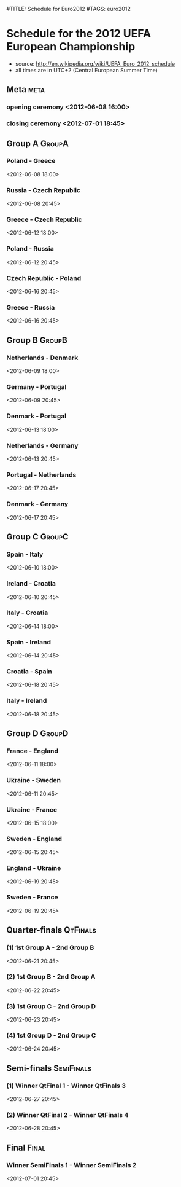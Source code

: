 #TITLE: Schedule for Euro2012
#TAGS: euro2012

* Schedule for the 2012 UEFA European Championship
 - source: http://en.wikipedia.org/wiki/UEFA_Euro_2012_schedule
 - all times are in UTC+2 (Central European Summer Time)
  

** Meta :meta:
*** opening ceremony <2012-06-08 16:00>
*** closing ceremony <2012-07-01 18:45>

** Group A 							      :GroupA:
# Poland, Greece, Russia, Czech Republic
*** Poland - Greece		 
    <2012-06-08 18:00>		 
*** Russia - Czech Republic	 
   <2012-06-08 20:45>		 
*** Greece - Czech Republic	 
    <2012-06-12 18:00>		 
*** Poland - Russia		 
    <2012-06-12 20:45>		 
*** Czech Republic - Poland	 
    <2012-06-16 20:45>		 
*** Greece - Russia		 
    <2012-06-16 20:45>  

** Group B 							      :GroupB:
# Netherlands, Denmark, Germany, Portugal
*** Netherlands - Denmark		 
    <2012-06-09 18:00>		 
*** Germany - Portugal	 
   <2012-06-09 20:45>		 
*** Denmark - Portugal	 
    <2012-06-13 18:00>		 
*** Netherlands - Germany		 
    <2012-06-13 20:45>		 
*** Portugal - Netherlands	 
    <2012-06-17 20:45>		 
*** Denmark - Germany		 
    <2012-06-17 20:45>  


     




** Group C 							      :GroupC:
# Spain, Italy, Ireland, Croatia
*** Spain - Italy		 
    <2012-06-10 18:00>		 
*** Ireland - Croatia	 
    <2012-06-10 20:45>		 
*** Italy - Croatia	 
    <2012-06-14 18:00>		 
*** Spain - Ireland		 
    <2012-06-14 20:45>		 
*** Croatia - Spain	 
    <2012-06-18 20:45>		 
*** Italy - Ireland		 
    <2012-06-18 20:45>  


     



 
** Group D 							      :GroupD:
# France, England, Ukraine, Sweden
*** France - England		 
    <2012-06-11 18:00>		 
*** Ukraine - Sweden	 
    <2012-06-11 20:45>		 
*** Ukraine - France		 
    <2012-06-15 18:00>
*** Sweden - England	 
    <2012-06-15 20:45>		 
*** England - Ukraine
    <2012-06-19 20:45>  
*** Sweden - France	 
    <2012-06-19 20:45>		 


** Quarter-finals 						   :QtFinals:
*** (1) 1st Group A - 2nd Group B
    <2012-06-21 20:45>
*** (2) 1st Group B - 2nd Group A
    <2012-06-22 20:45>
*** (3) 1st Group C - 2nd Group D
    <2012-06-23 20:45>
*** (4) 1st Group D - 2nd Group C
    <2012-06-24 20:45>



** Semi-finals 							   :SemiFinals:
*** (1) Winner QtFinal 1 - Winner QtFinals 3
    <2012-06-27 20:45>
*** (2) Winner QtFinal 2 - Winner QtFinals 4
    <2012-06-28 20:45>

** Final							       :Final:
*** Winner SemiFinals 1 - Winner SemiFinals 2
    <2012-07-01 20:45>
